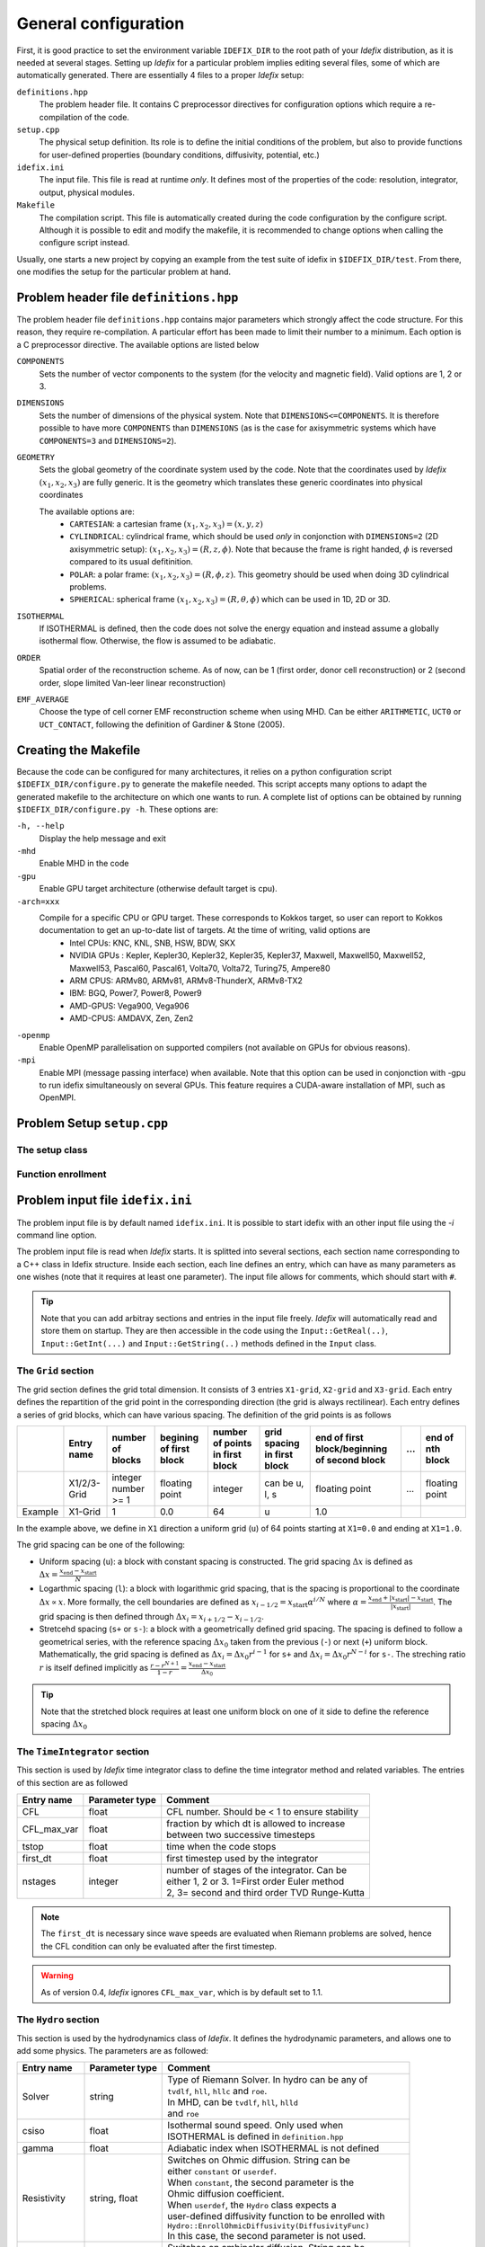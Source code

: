 =====================
General configuration
=====================
First, it is good practice to set the environment variable ``IDEFIX_DIR`` to the root path of your *Idefix* distribution, as it is needed at several stages. Setting up *Idefix* for a particular problem implies editing several files, some of which are automatically generated. There are essentially 4 files to a proper *Idefix* setup:

``definitions.hpp``
    The problem header file. It contains C preprocessor directives for configuration options which require a re-compilation of the code. 

``setup.cpp``
    The physical setup definition. Its role is to define the initial conditions of the problem, but also to provide functions for user-defined
    properties (boundary conditions, diffusivity, potential, etc.)

``idefix.ini``
    The input file. This file is read at runtime *only*. It defines most of the properties of the code: resolution, integrator, output, physical modules.

``Makefile``
    The compilation script. This file is automatically created during the code configuration by the configure script. Although it is possible to edit and modify
    the makefile, it is recommended to change options when calling the configure script instead.

Usually, one starts a new project by copying an example from the test suite of idefix in ``$IDEFIX_DIR/test``. From there, one modifies the setup for the particular problem at hand.

Problem header file ``definitions.hpp``
=======================================
The problem header file ``definitions.hpp`` contains major parameters which strongly affect the code structure. For this reason, they require re-compilation. A particular effort has been
made to limit their number to a minimum. Each option is a C preprocessor directive. The available options are listed below

``COMPONENTS``
    Sets the number of vector components to the system (for the velocity  and magnetic field). Valid options are 1, 2 or 3.

``DIMENSIONS``
    Sets the number of dimensions of the physical system. Note that ``DIMENSIONS<=COMPONENTS``. It is therefore possible to have more ``COMPONENTS`` than ``DIMENSIONS`` (as is the case
    for axisymmetric systems which have ``COMPONENTS=3`` and ``DIMENSIONS=2``).

``GEOMETRY``
    Sets the global geometry of the coordinate system used by the code. Note that the coordinates used by *Idefix* :math:`(x_1, x_2, x_3)` are fully generic. It is the geometry which
    translates these generic coordinates into physical coordinates

    The available options are:
     + ``CARTESIAN``: a cartesian frame :math:`(x_1,x_2,x_3)=(x,y,z)`
     + ``CYLINDRICAL``: cylindrical frame, which should be used *only* in conjonction with ``DIMENSIONS=2`` (2D axisymmetric setup): :math:`(x_1,x_2,x_3)=(R,z,\phi)`. Note that because the frame is right handed, :math:`\phi` is reversed compared to its usual defitinition. 
     + ``POLAR``: a polar frame: :math:`(x_1,x_2,x_3)=(R,\phi,z)`. This geometry should be used when doing 3D cylindrical problems.
     + ``SPHERICAL``: spherical frame :math:`(x_1,x_2,x_3)=(R,\theta,\phi)` which can be used in 1D, 2D or 3D.


``ISOTHERMAL``
    If ISOTHERMAL is defined, then the code does not solve the energy equation and instead assume a globally isothermal flow. Otherwise, the flow is assumed to be adiabatic.

``ORDER``
    Spatial order of the reconstruction scheme. As of now, can be 1 (first order, donor cell reconstruction) or 2 (second order, slope limited Van-leer linear reconstruction)

``EMF_AVERAGE``
    Choose the type of cell corner EMF reconstruction scheme when using MHD. Can be either ``ARITHMETIC``, ``UCT0`` or ``UCT_CONTACT``, following the definition of Gardiner & Stone (2005).

Creating the Makefile
=====================

Because the code can be configured for many architectures, it relies on a python configuration script ``$IDEFIX_DIR/configure.py`` to generate the makefile needed. This script accepts
many options to adapt the generated makefile to the architecture on which one wants to run. A complete list of options can be obtained by running ``$IDEFIX_DIR/configure.py -h``. These options are:

``-h, --help``
    Display the help message and exit
``-mhd``
    Enable MHD in the code
``-gpu``
    Enable GPU target architecture (otherwise default target is cpu).
``-arch=xxx``
    Compile for a specific CPU or GPU target. These corresponds to Kokkos target, so user can report to Kokkos documentation to get an up-to-date list of targets. At the time of writing, valid options are 
     + Intel CPUs:    KNC, KNL, SNB, HSW, BDW, SKX
     + NVIDIA GPUs :  Kepler, Kepler30, Kepler32, Kepler35, Kepler37, Maxwell, Maxwell50, Maxwell52, Maxwell53, Pascal60, Pascal61, Volta70, Volta72, Turing75, Ampere80
     + ARM CPUS:      ARMv80, ARMv81, ARMv8-ThunderX, ARMv8-TX2
     + IBM:      BGQ, Power7, Power8, Power9
     + AMD-GPUS: Vega900, Vega906
     + AMD-CPUS: AMDAVX, Zen, Zen2
``-openmp``
    Enable OpenMP parallelisation on supported compilers (not available on GPUs for obvious reasons).

``-mpi``
    Enable MPI (message passing interface) when available. Note that this option can be used in conjonction with -gpu to run idefix simultaneously on several GPUs. This feature requires a CUDA-aware installation of MPI, such as OpenMPI.

Problem Setup ``setup.cpp``
===========================

The setup class
---------------



Function enrollment
-------------------


Problem input file ``idefix.ini``
=================================

The problem input file is by default named ``idefix.ini``. It is possible to start idefix with an other input file using the `-i` command line option.

The problem input file is read when *Idefix* starts. It is splitted into several sections, each section name corresponding to a C++ class in Idefix structure. Inside each section, each line defines an entry, which can have as many parameters as one wishes
(note that it requires at least one parameter). The input file
allows for comments, which should start with ``#``.

.. tip::
    Note that you can add arbitray sections and entries in the input file freely. *Idefix* will automatically read and store them on startup. They are then accessible in the code using the
    ``Input::GetReal(..)``, ``Input::GetInt(...)`` and ``Input::GetString(..)`` methods defined in the ``Input`` class.

The ``Grid`` section
--------------------
The grid section defines the grid total dimension. It consists of 3 entries ``X1-grid``, ``X2-grid`` and ``X3-grid``. Each entry defines the repartition of the grid point in the corresponding direction (the grid is always rectilinear).
Each entry defines a series of grid blocks, which can have various spacing. The definition of the grid points is as follows

+-------------+-------------+---------------------+--------------------------+---------------------------------+---------------------------------+----------------------------------------------+-----+---------------------+
|             | Entry name  |   number of blocks  |  begining of first block | number of points in first block | grid spacing in first block     | end of first block/beginning of second block | ... | end of nth block    |
+=============+=============+=====================+==========================+=================================+=================================+==============================================+=====+=====================+
|             | X1/2/3-Grid |  integer number >= 1| floating point           | integer                         | can be u, l, s                  |  floating point                              | ... | floating point      |
+-------------+-------------+---------------------+--------------------------+---------------------------------+---------------------------------+----------------------------------------------+-----+---------------------+
| Example     | X1-Grid     |  1                  |  0.0                     | 64                              |  u                              | 1.0                                          |     |                     |
+-------------+-------------+---------------------+--------------------------+---------------------------------+---------------------------------+----------------------------------------------+-----+---------------------+

In the example above, we define in ``X1`` direction a uniform grid (``u``) of 64 points starting at ``X1=0.0`` and ending at ``X1=1.0``. 

The grid spacing can be one of the following:

* Uniform spacing (``u``): a block with constant spacing is constructed. The grid spacing :math:`\Delta x` is defined as :math:`\Delta x=\frac{x_\mathrm{end}-x_\mathrm{start}}{N}`

* Logarthmic spacing  (``l``): a block with logarithmic grid spacing, that is the spacing is proportional to the coordinate :math:`\Delta x\propto x`. More formally, the cell boundaries are defined as  :math:`x_{i-1/2}=x_\mathrm{start}\alpha^{i/N}` where  :math:`\alpha=\frac{x_\mathrm{end}+|x_\mathrm{start}|-x_\mathrm{start}}{|x_\mathrm{start}|}`. The grid spacing is then defined through :math:`\Delta x_i=x_{i+1/2}-x_{i-1/2}`. 

* Stretcehd spacing (``s+`` or ``s-``): a block with a geometrically defined grid spacing. The spacing is defined to follow a geometrical series, with the reference spacing :math:`\Delta x_0` taken from the previous (``-``) or next (``+``) uniform block. Mathematically, the grid spacing is defined as :math:`\Delta x_i=\Delta x_0 r^{i-1}` for ``s+`` and  :math:`\Delta x_i=\Delta x_0 r^{N-i}` for ``s-``. The streching ratio :math:`r` is itself defined implicitly as :math:`\frac{r-r^{N+1}}{1-r}=\frac{x_\mathrm{end}-x_\mathrm{start}}{\Delta x_0}`


.. tip::
  Note that the stretched block requires at least one uniform block on one of it side to define the reference spacing :math:`\Delta x_0`

The ``TimeIntegrator`` section
------------------------------

This section is used by *Idefix* time integrator class to define the time integrator method and related variables. The entries of this section are as followed


+----------------+--------------------+------------------------------------------------+
|  Entry name    | Parameter type     | Comment                                        |
+================+====================+================================================+
| CFL            | float              | CFL number. Should be < 1 to ensure stability  |
+----------------+--------------------+------------------------------------------------+
| CFL_max_var    | float              | | fraction by which dt is allowed to increase  |
|                |                    | | between two successive timesteps             |
+----------------+--------------------+------------------------------------------------+
| tstop          | float              | time when the code stops                       |
+----------------+--------------------+------------------------------------------------+
| first_dt       | float              | first timestep used by the integrator          |
+----------------+--------------------+------------------------------------------------+
| nstages        | integer            | | number of stages of the integrator. Can be   |
|                |                    | | either 1, 2 or 3. 1=First order Euler method |
|                |                    | | 2, 3= second and third order TVD Runge-Kutta |
+----------------+--------------------+------------------------------------------------+

.. note::
    The ``first_dt`` is necessary since wave speeds are evaluated when Riemann problems are solved, hence the CFL
    condition can only be evaluated after the first timestep.

.. warning::
    As of version 0.4, *Idefix* ignores ``CFL_max_var``, which is by default set to 1.1.


The ``Hydro`` section
---------------------

This section is used by the hydrodynamics class of *Idefix*. It defines the hydrodynamic parameters, and allows one to add some physics. The parameters are as followed:

+----------------+--------------------+----------------------------------------------------------+
|  Entry name    | Parameter type     | Comment                                                  |
+================+====================+==========================================================+
| Solver         | string             | | Type of Riemann Solver. In hydro can be any of         |
|                |                    | | ``tvdlf``, ``hll``, ``hllc`` and ``roe``.              |
|                |                    | | In MHD, can be ``tvdlf``, ``hll``, ``hlld``            |
|                |                    | | and ``roe``                                            |
+----------------+--------------------+----------------------------------------------------------+
| csiso          | float              | | Isothermal sound speed. Only used when                 |
|                |                    | | ISOTHERMAL is defined in ``definition.hpp``            |
+----------------+--------------------+----------------------------------------------------------+
| gamma          | float              | Adiabatic index when ISOTHERMAL is not defined           |
+----------------+--------------------+----------------------------------------------------------+
| Resistivity    | string, float      | | Switches on Ohmic diffusion. String can be             |
|                |                    | | either ``constant`` or ``userdef``.                    |
|                |                    | | When ``constant``, the second parameter is the         |
|                |                    | | Ohmic diffusion coefficient.                           |
|                |                    | | When ``userdef``, the ``Hydro`` class expects a        |
|                |                    | | user-defined diffusivity function to be enrolled with  |
|                |                    | | ``Hydro::EnrollOhmicDiffusivity(DiffusivityFunc)``     |
|                |                    | | In this case, the second parameter is not used.        |
+----------------+--------------------+----------------------------------------------------------+
| Ambipolar      | string, float      | | Switches on ambipolar diffusion. String can be         |
|                |                    | | either ``constant`` or ``userdef``.                    |
|                |                    | | When ``constant``, the second parameter is the         |
|                |                    | | ambipolar diffusion coefficient.                       |
|                |                    | | When ``userdef``, the ``Hydro`` class expects a        |
|                |                    | | user-defined diffusivity function to be enrolled with  |
|                |                    | | ``Hydro::EnrollAmbipolarDiffusivity(DiffusivityFunc)`` |
|                |                    | | In this case, the second parameter is not used.        |
+----------------+--------------------+----------------------------------------------------------+
| Hall           | string, float      | | Switches on Hall effect. String can be                 |
|                |                    | | either ``constant`` or ``userdef``.                    |
|                |                    | | When ``constant``, the second parameter is the         |
|                |                    | | Hall diffusion coefficient.                            |
|                |                    | | When ``userdef``, the ``Hydro`` class expects a        |
|                |                    | | user-defined diffusivity function to be enrolled with  |
|                |                    | | ``Hydro::EnrollHallDiffusivity(DiffusivityFunc)``      |
|                |                    | | In this case, the second parameter is not used.        |
+----------------+--------------------+----------------------------------------------------------+
| GravPotential  | string             | | Switches on an external gravitational potential.       |
|                |                    | | Only ``userdef`` is allowed.                           |
|                |                    | | When ``userdef is set, the ``Hydro`` class expects     |
|                |                    | | a user-defined potential function to be enrolled with  |
|                |                    | | ``Hydro::EnrollGravPotential(GravPotentialFunc)``      |   
+----------------+--------------------+----------------------------------------------------------+
| Rotation       | float,float,float  | | Add rotation with rhe rotation vector components given |
|                |                    | | as parameters. This entry only adds Coriolis force.    |
+----------------+--------------------+----------------------------------------------------------+
| ShearingBox    | float              | | Enable shearing box source terms.  The entry parameter |
|                |                    | | corresponds to the shear rate                          |
|                |                    |  :math:`dv_{x2}/d x_1`.                                  |
|                |                    | | Note that this is not sufficient to fully define a     |
|                |                    | | shearing box: boundary conditions are also required.   | 
+----------------+--------------------+----------------------------------------------------------+



.. note::
    The Hall effect is implemented directly in the HLL Riemann solver following Lesur, Kunz & Fromang (2014)
    and adding the whistler speed only to the magnetic flux function, following Marchand et al. (2019).
    For these reasons, Hall can only be used in conjonction with the HLL Riemann solver. In addition, only
    the arithmetic Emf reconstruction scheme has been shown to work systematically with Hall, and is therefore
    strongly recommended for production runs.   

The ``Boundary`` section
------------------------

This section describes the boundary conditions used by the code. There are 6 entries
which need to be defined: ``X1-beg``, ``X2-beg``, ``X3-beg`` for the left boundaries in the direction X1, X2, X3,
and ``X1-end``, ``X2-end``, ``X3-end`` for the right boundaries. Each boundary can be assigned the following types of conditions

+----------------+-----------------------------------------------------------------------------+
| Boundary type  | Comment                                                                     |
+================+=============================================================================+
| outflow        | | zero gradient on the density, pressure, tangential velocity and magnetic  |
|                | | field. The normal velocity is set to zero gradient when it is flowing out |
|                | | otherwise it is set to 0.                                                 |
+----------------+-----------------------------------------------------------------------------+
| periodic       | | periodic boundary conditions. Each field is copied between beg and end    |
|                | | sides of the boundary.                                                    |
+----------------+-----------------------------------------------------------------------------+
| reflective     | | the normal component of the velocity is systematically reversed. Otherwise|
|                | | identical to ``outflow``                                                  |
+----------------+-----------------------------------------------------------------------------+
| shearingbox    | Shearing-box boudary conditions.                                            |
+----------------+-----------------------------------------------------------------------------+
| userdef        | | User-defined boundary conditions. The boundary condition function         |
|                | | should be enrolled in the setup constructor (see setup.cpp)               |
+----------------+-----------------------------------------------------------------------------+

.. warning::
    As of version 0.5, *Idefix* shearing-box assumes axisymmetry, i.e. NX2=1.


Command line options
====================

Several options can be provided at command line when running the code. These are listed below

+--------------------+--------------------------------------------------------------------------+
| Option name        | Comment                                                                  |
+====================+==========================================================================+
| -dec n1 n2 n3      | | Specify the MPI domain decomposition. Idefix will decompose the domain |
|                    | | with n1 MPI processes in X1, n2 MPI processes in X2 and n3 processes   |
|                    | | in X3. Note the number of arguments to -dec should be equal to         |
|                    | | ``DIMENSIONS``.                                                        |
+--------------------+--------------------------------------------------------------------------+
| -restart           | | specify the number of the dump file *Idefix* should restart from.      |
|                    | | When used, does not use the inititial conditions from                  |
|                    | | ``Setup::InitFlow()``                                                  |
+--------------------+--------------------------------------------------------------------------+
| -i                 |   specify the name of the input file to be used (default ``idefix.ini``) |
+--------------------+--------------------------------------------------------------------------+

In addition to these specific *Idefix* options, several Kokkos Options can be used on the command
line when running *Idefix*:

+--------------------------+----------------------------------------------------------------------+
| Option name              | Comment                                                              |
+==========================+======================================================================+
| --kokkos-num-devices=x   | | Specify the number of devices (eg CUDA GPU) Kokkos should expect   |
|                          | | This option is useful when each MPI process should be attached to  |
|                          | | a different GPU. This option replace --kokkos-ndevices             |
|                          | | which is now deprecated                                            |
+--------------------------+----------------------------------------------------------------------+                      


Migrating from PLUTO
====================
